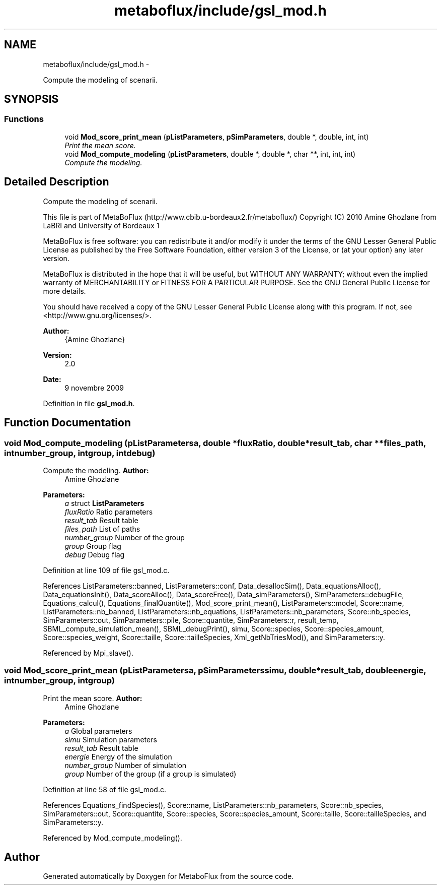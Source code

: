 .TH "metaboflux/include/gsl_mod.h" 3 "Wed Apr 27 2011" "Version 2.0" "MetaboFlux" \" -*- nroff -*-
.ad l
.nh
.SH NAME
metaboflux/include/gsl_mod.h \- 
.PP
Compute the modeling of scenarii.  

.SH SYNOPSIS
.br
.PP
.SS "Functions"

.in +1c
.ti -1c
.RI "void \fBMod_score_print_mean\fP (\fBpListParameters\fP, \fBpSimParameters\fP, double *, double, int, int)"
.br
.RI "\fIPrint the mean score. \fP"
.ti -1c
.RI "void \fBMod_compute_modeling\fP (\fBpListParameters\fP, double *, double *, char **, int, int, int)"
.br
.RI "\fICompute the modeling. \fP"
.in -1c
.SH "Detailed Description"
.PP 
Compute the modeling of scenarii. 

This file is part of MetaBoFlux (http://www.cbib.u-bordeaux2.fr/metaboflux/) Copyright (C) 2010 Amine Ghozlane from LaBRI and University of Bordeaux 1
.PP
MetaBoFlux is free software: you can redistribute it and/or modify it under the terms of the GNU Lesser General Public License as published by the Free Software Foundation, either version 3 of the License, or (at your option) any later version.
.PP
MetaBoFlux is distributed in the hope that it will be useful, but WITHOUT ANY WARRANTY; without even the implied warranty of MERCHANTABILITY or FITNESS FOR A PARTICULAR PURPOSE. See the GNU General Public License for more details.
.PP
You should have received a copy of the GNU Lesser General Public License along with this program. If not, see <http://www.gnu.org/licenses/>.
.PP
\fBAuthor:\fP
.RS 4
{Amine Ghozlane} 
.RE
.PP
\fBVersion:\fP
.RS 4
2.0 
.RE
.PP
\fBDate:\fP
.RS 4
9 novembre 2009 
.RE
.PP

.PP
Definition in file \fBgsl_mod.h\fP.
.SH "Function Documentation"
.PP 
.SS "void Mod_compute_modeling (\fBpListParameters\fPa, double *fluxRatio, double *result_tab, char **files_path, intnumber_group, intgroup, intdebug)"
.PP
Compute the modeling. \fBAuthor:\fP
.RS 4
Amine Ghozlane 
.RE
.PP
\fBParameters:\fP
.RS 4
\fIa\fP struct \fBListParameters\fP 
.br
\fIfluxRatio\fP Ratio parameters 
.br
\fIresult_tab\fP Result table 
.br
\fIfiles_path\fP List of paths 
.br
\fInumber_group\fP Number of the group 
.br
\fIgroup\fP Group flag 
.br
\fIdebug\fP Debug flag 
.RE
.PP

.PP
Definition at line 109 of file gsl_mod.c.
.PP
References ListParameters::banned, ListParameters::conf, Data_desallocSim(), Data_equationsAlloc(), Data_equationsInit(), Data_scoreAlloc(), Data_scoreFree(), Data_simParameters(), SimParameters::debugFile, Equations_calcul(), Equations_finalQuantite(), Mod_score_print_mean(), ListParameters::model, Score::name, ListParameters::nb_banned, ListParameters::nb_equations, ListParameters::nb_parameters, Score::nb_species, SimParameters::out, SimParameters::pile, Score::quantite, SimParameters::r, result_temp, SBML_compute_simulation_mean(), SBML_debugPrint(), simu, Score::species, Score::species_amount, Score::species_weight, Score::taille, Score::tailleSpecies, Xml_getNbTriesMod(), and SimParameters::y.
.PP
Referenced by Mpi_slave().
.SS "void Mod_score_print_mean (\fBpListParameters\fPa, \fBpSimParameters\fPsimu, double *result_tab, doubleenergie, intnumber_group, intgroup)"
.PP
Print the mean score. \fBAuthor:\fP
.RS 4
Amine Ghozlane 
.RE
.PP
\fBParameters:\fP
.RS 4
\fIa\fP Global parameters 
.br
\fIsimu\fP Simulation parameters 
.br
\fIresult_tab\fP Result table 
.br
\fIenergie\fP Energy of the simulation 
.br
\fInumber_group\fP Number of simulation 
.br
\fIgroup\fP Number of the group (if a group is simulated) 
.RE
.PP

.PP
Definition at line 58 of file gsl_mod.c.
.PP
References Equations_findSpecies(), Score::name, ListParameters::nb_parameters, Score::nb_species, SimParameters::out, Score::quantite, Score::species, Score::species_amount, Score::taille, Score::tailleSpecies, and SimParameters::y.
.PP
Referenced by Mod_compute_modeling().
.SH "Author"
.PP 
Generated automatically by Doxygen for MetaboFlux from the source code.
